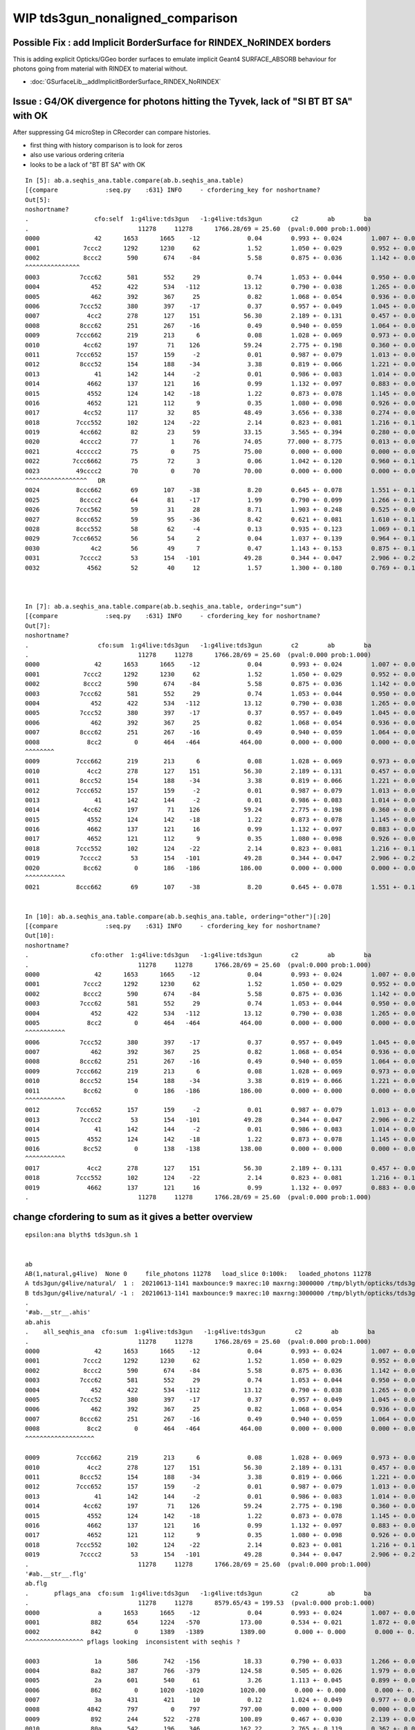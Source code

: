 WIP tds3gun_nonaligned_comparison
================================================


Possible Fix : add Implicit BorderSurface for RINDEX_NoRINDEX borders
--------------------------------------------------------------------------

This is adding explicit Opticks/GGeo border surfaces to emulate implicit 
Geant4 SURFACE_ABSORB behaviour for photons going from material with RINDEX to material without.

* :doc:`GSurfaceLib__addImplicitBorderSurface_RINDEX_NoRINDEX`


Issue : G4/OK divergence for photons hitting the Tyvek, lack of "SI BT BT SA" with OK
----------------------------------------------------------------------------------------

After suppressing G4 microStep in CRecorder can compare histories.

* first thing with history comparison is to look for zeros 
* also use various ordering criteria
* looks to be a lack of "BT BT SA" with OK 

::

    In [5]: ab.a.seqhis_ana.table.compare(ab.b.seqhis_ana.table)                                                                                                                                                                            
    [{compare             :seq.py    :631} INFO     - cfordering_key for noshortname?
    Out[5]: 
    noshortname?
    .                  cfo:self  1:g4live:tds3gun   -1:g4live:tds3gun        c2        ab        ba 
    .                              11278     11278      1766.28/69 = 25.60  (pval:0.000 prob:1.000)  
    0000               42      1653      1665    -12             0.04        0.993 +- 0.024        1.007 +- 0.025  [2 ] SI AB
    0001            7ccc2      1292      1230     62             1.52        1.050 +- 0.029        0.952 +- 0.027  [5 ] SI BT BT BT SD
    0002            8ccc2       590       674    -84             5.58        0.875 +- 0.036        1.142 +- 0.044  [5 ] SI BT BT BT SA
    ^^^^^^^^^^^^^^^
    0003           7ccc62       581       552     29             0.74        1.053 +- 0.044        0.950 +- 0.040  [6 ] SI SC BT BT BT SD
    0004              452       422       534   -112            13.12        0.790 +- 0.038        1.265 +- 0.055  [3 ] SI RE AB
    0005              462       392       367     25             0.82        1.068 +- 0.054        0.936 +- 0.049  [3 ] SI SC AB
    0006           7ccc52       380       397    -17             0.37        0.957 +- 0.049        1.045 +- 0.052  [6 ] SI RE BT BT BT SD
    0007             4cc2       278       127    151            56.30        2.189 +- 0.131        0.457 +- 0.041  [4 ] SI BT BT AB
    0008           8ccc62       251       267    -16             0.49        0.940 +- 0.059        1.064 +- 0.065  [6 ] SI SC BT BT BT SA
    0009          7ccc662       219       213      6             0.08        1.028 +- 0.069        0.973 +- 0.067  [7 ] SI SC SC BT BT BT SD
    0010            4cc62       197        71    126            59.24        2.775 +- 0.198        0.360 +- 0.043  [5 ] SI SC BT BT AB
    0011          7ccc652       157       159     -2             0.01        0.987 +- 0.079        1.013 +- 0.080  [7 ] SI RE SC BT BT BT SD
    0012           8ccc52       154       188    -34             3.38        0.819 +- 0.066        1.221 +- 0.089  [6 ] SI RE BT BT BT SA
    0013               41       142       144     -2             0.01        0.986 +- 0.083        1.014 +- 0.085  [2 ] CK AB
    0014             4662       137       121     16             0.99        1.132 +- 0.097        0.883 +- 0.080  [4 ] SI SC SC AB
    0015             4552       124       142    -18             1.22        0.873 +- 0.078        1.145 +- 0.096  [4 ] SI RE RE AB
    0016             4652       121       112      9             0.35        1.080 +- 0.098        0.926 +- 0.087  [4 ] SI RE SC AB
    0017            4cc52       117        32     85            48.49        3.656 +- 0.338        0.274 +- 0.048  [5 ] SI RE BT BT AB
    0018          7ccc552       102       124    -22             2.14        0.823 +- 0.081        1.216 +- 0.109  [7 ] SI RE RE BT BT BT SD
    0019           4cc662        82        23     59            33.15        3.565 +- 0.394        0.280 +- 0.058  [6 ] SI SC SC BT BT AB
    0020           4cccc2        77         1     76            74.05       77.000 +- 8.775        0.013 +- 0.013  [6 ] SI BT BT BT BT AB
    0021          4ccccc2        75         0     75            75.00        0.000 +- 0.000        0.000 +- 0.000  [7 ] SI BT BT BT BT BT AB
    0022         7ccc6662        75        72      3             0.06        1.042 +- 0.120        0.960 +- 0.113  [8 ] SI SC SC SC BT BT BT SD
    0023          49cccc2        70         0     70            70.00        0.000 +- 0.000        0.000 +- 0.000  [7 ] SI BT BT BT BT DR AB
    ^^^^^^^^^^^^^^^^^   DR      
    0024          8ccc662        69       107    -38             8.20        0.645 +- 0.078        1.551 +- 0.150  [7 ] SI SC SC BT BT BT SA
    0025           8cccc2        64        81    -17             1.99        0.790 +- 0.099        1.266 +- 0.141  [6 ] SI BT BT BT BT SA
    0026          7ccc562        59        31     28             8.71        1.903 +- 0.248        0.525 +- 0.094  [7 ] SI SC RE BT BT BT SD
    0027          8ccc652        59        95    -36             8.42        0.621 +- 0.081        1.610 +- 0.165  [7 ] SI RE SC BT BT BT SA
    0028          8ccc552        58        62     -4             0.13        0.935 +- 0.123        1.069 +- 0.136  [7 ] SI RE RE BT BT BT SA
    0029         7ccc6652        56        54      2             0.04        1.037 +- 0.139        0.964 +- 0.131  [8 ] SI RE SC SC BT BT BT SD
    0030              4c2        56        49      7             0.47        1.143 +- 0.153        0.875 +- 0.125  [3 ] SI BT AB
    0031           7cccc2        53       154   -101            49.28        0.344 +- 0.047        2.906 +- 0.234  [6 ] SI BT BT BT BT SD
    0032             4562        52        40     12             1.57        1.300 +- 0.180        0.769 +- 0.122  [4 ] SI SC RE AB



    In [7]: ab.a.seqhis_ana.table.compare(ab.b.seqhis_ana.table, ordering="sum")                                                                                                                                                            
    [{compare             :seq.py    :631} INFO     - cfordering_key for noshortname?
    Out[7]: 
    noshortname?
    .                   cfo:sum  1:g4live:tds3gun   -1:g4live:tds3gun        c2        ab        ba 
    .                              11278     11278      1766.28/69 = 25.60  (pval:0.000 prob:1.000)  
    0000               42      1653      1665    -12             0.04        0.993 +- 0.024        1.007 +- 0.025  [2 ] SI AB
    0001            7ccc2      1292      1230     62             1.52        1.050 +- 0.029        0.952 +- 0.027  [5 ] SI BT BT BT SD
    0002            8ccc2       590       674    -84             5.58        0.875 +- 0.036        1.142 +- 0.044  [5 ] SI BT BT BT SA
    0003           7ccc62       581       552     29             0.74        1.053 +- 0.044        0.950 +- 0.040  [6 ] SI SC BT BT BT SD
    0004              452       422       534   -112            13.12        0.790 +- 0.038        1.265 +- 0.055  [3 ] SI RE AB
    0005           7ccc52       380       397    -17             0.37        0.957 +- 0.049        1.045 +- 0.052  [6 ] SI RE BT BT BT SD
    0006              462       392       367     25             0.82        1.068 +- 0.054        0.936 +- 0.049  [3 ] SI SC AB
    0007           8ccc62       251       267    -16             0.49        0.940 +- 0.059        1.064 +- 0.065  [6 ] SI SC BT BT BT SA
    0008             8cc2         0       464   -464           464.00        0.000 +- 0.000        0.000 +- 0.000  [4 ] SI BT BT SA
    ^^^^^^^^
    0009          7ccc662       219       213      6             0.08        1.028 +- 0.069        0.973 +- 0.067  [7 ] SI SC SC BT BT BT SD
    0010             4cc2       278       127    151            56.30        2.189 +- 0.131        0.457 +- 0.041  [4 ] SI BT BT AB
    0011           8ccc52       154       188    -34             3.38        0.819 +- 0.066        1.221 +- 0.089  [6 ] SI RE BT BT BT SA
    0012          7ccc652       157       159     -2             0.01        0.987 +- 0.079        1.013 +- 0.080  [7 ] SI RE SC BT BT BT SD
    0013               41       142       144     -2             0.01        0.986 +- 0.083        1.014 +- 0.085  [2 ] CK AB
    0014            4cc62       197        71    126            59.24        2.775 +- 0.198        0.360 +- 0.043  [5 ] SI SC BT BT AB
    0015             4552       124       142    -18             1.22        0.873 +- 0.078        1.145 +- 0.096  [4 ] SI RE RE AB
    0016             4662       137       121     16             0.99        1.132 +- 0.097        0.883 +- 0.080  [4 ] SI SC SC AB
    0017             4652       121       112      9             0.35        1.080 +- 0.098        0.926 +- 0.087  [4 ] SI RE SC AB
    0018          7ccc552       102       124    -22             2.14        0.823 +- 0.081        1.216 +- 0.109  [7 ] SI RE RE BT BT BT SD
    0019           7cccc2        53       154   -101            49.28        0.344 +- 0.047        2.906 +- 0.234  [6 ] SI BT BT BT BT SD
    0020            8cc62         0       186   -186           186.00        0.000 +- 0.000        0.000 +- 0.000  [5 ] SI SC BT BT SA
    ^^^^^^^^^^^  
    0021          8ccc662        69       107    -38             8.20        0.645 +- 0.078        1.551 +- 0.150  [7 ] SI SC SC BT BT BT SA


    In [10]: ab.a.seqhis_ana.table.compare(ab.b.seqhis_ana.table, ordering="other")[:20]                                                                                                                                                    
    [{compare             :seq.py    :631} INFO     - cfordering_key for noshortname?
    Out[10]: 
    noshortname?
    .                 cfo:other  1:g4live:tds3gun   -1:g4live:tds3gun        c2        ab        ba 
    .                              11278     11278      1766.28/69 = 25.60  (pval:0.000 prob:1.000)  
    0000               42      1653      1665    -12             0.04        0.993 +- 0.024        1.007 +- 0.025  [2 ] SI AB
    0001            7ccc2      1292      1230     62             1.52        1.050 +- 0.029        0.952 +- 0.027  [5 ] SI BT BT BT SD
    0002            8ccc2       590       674    -84             5.58        0.875 +- 0.036        1.142 +- 0.044  [5 ] SI BT BT BT SA
    0003           7ccc62       581       552     29             0.74        1.053 +- 0.044        0.950 +- 0.040  [6 ] SI SC BT BT BT SD
    0004              452       422       534   -112            13.12        0.790 +- 0.038        1.265 +- 0.055  [3 ] SI RE AB
    0005             8cc2         0       464   -464           464.00        0.000 +- 0.000        0.000 +- 0.000  [4 ] SI BT BT SA
    ^^^^^^^^^^^
    0006           7ccc52       380       397    -17             0.37        0.957 +- 0.049        1.045 +- 0.052  [6 ] SI RE BT BT BT SD
    0007              462       392       367     25             0.82        1.068 +- 0.054        0.936 +- 0.049  [3 ] SI SC AB
    0008           8ccc62       251       267    -16             0.49        0.940 +- 0.059        1.064 +- 0.065  [6 ] SI SC BT BT BT SA
    0009          7ccc662       219       213      6             0.08        1.028 +- 0.069        0.973 +- 0.067  [7 ] SI SC SC BT BT BT SD
    0010           8ccc52       154       188    -34             3.38        0.819 +- 0.066        1.221 +- 0.089  [6 ] SI RE BT BT BT SA
    0011            8cc62         0       186   -186           186.00        0.000 +- 0.000        0.000 +- 0.000  [5 ] SI SC BT BT SA
    ^^^^^^^^^^^
    0012          7ccc652       157       159     -2             0.01        0.987 +- 0.079        1.013 +- 0.080  [7 ] SI RE SC BT BT BT SD
    0013           7cccc2        53       154   -101            49.28        0.344 +- 0.047        2.906 +- 0.234  [6 ] SI BT BT BT BT SD
    0014               41       142       144     -2             0.01        0.986 +- 0.083        1.014 +- 0.085  [2 ] CK AB
    0015             4552       124       142    -18             1.22        0.873 +- 0.078        1.145 +- 0.096  [4 ] SI RE RE AB
    0016            8cc52         0       138   -138           138.00        0.000 +- 0.000        0.000 +- 0.000  [5 ] SI RE BT BT SA
    ^^^^^^^^^^^
    0017             4cc2       278       127    151            56.30        2.189 +- 0.131        0.457 +- 0.041  [4 ] SI BT BT AB
    0018          7ccc552       102       124    -22             2.14        0.823 +- 0.081        1.216 +- 0.109  [7 ] SI RE RE BT BT BT SD
    0019             4662       137       121     16             0.99        1.132 +- 0.097        0.883 +- 0.080  [4 ] SI SC SC AB
    .                              11278     11278      1766.28/69 = 25.60  (pval:0.000 prob:1.000)  







change cfordering to sum as it gives a better overview
---------------------------------------------------------

::

    epsilon:ana blyth$ tds3gun.sh 1


    ab
    AB(1,natural,g4live)  None 0     file_photons 11278   load_slice 0:100k:   loaded_photons 11278  
    A tds3gun/g4live/natural/  1 :  20210613-1141 maxbounce:9 maxrec:10 maxrng:3000000 /tmp/blyth/opticks/tds3gun/evt/g4live/natural/1/fdom.npy () 
    B tds3gun/g4live/natural/ -1 :  20210613-1141 maxbounce:9 maxrec:10 maxrng:3000000 /tmp/blyth/opticks/tds3gun/evt/g4live/natural/-1/fdom.npy (recstp) 
    .
    '#ab.__str__.ahis'
    ab.ahis
    .    all_seqhis_ana  cfo:sum  1:g4live:tds3gun   -1:g4live:tds3gun        c2        ab        ba 
    .                              11278     11278      1766.28/69 = 25.60  (pval:0.000 prob:1.000)  
    0000               42      1653      1665    -12             0.04        0.993 +- 0.024        1.007 +- 0.025  [2 ] SI AB
    0001            7ccc2      1292      1230     62             1.52        1.050 +- 0.029        0.952 +- 0.027  [5 ] SI BT BT BT SD
    0002            8ccc2       590       674    -84             5.58        0.875 +- 0.036        1.142 +- 0.044  [5 ] SI BT BT BT SA
    0003           7ccc62       581       552     29             0.74        1.053 +- 0.044        0.950 +- 0.040  [6 ] SI SC BT BT BT SD
    0004              452       422       534   -112            13.12        0.790 +- 0.038        1.265 +- 0.055  [3 ] SI RE AB
    0005           7ccc52       380       397    -17             0.37        0.957 +- 0.049        1.045 +- 0.052  [6 ] SI RE BT BT BT SD
    0006              462       392       367     25             0.82        1.068 +- 0.054        0.936 +- 0.049  [3 ] SI SC AB
    0007           8ccc62       251       267    -16             0.49        0.940 +- 0.059        1.064 +- 0.065  [6 ] SI SC BT BT BT SA
    0008             8cc2         0       464   -464           464.00        0.000 +- 0.000        0.000 +- 0.000  [4 ] SI BT BT SA
    ^^^^^^^^^^^^^^^^^^^

    0009          7ccc662       219       213      6             0.08        1.028 +- 0.069        0.973 +- 0.067  [7 ] SI SC SC BT BT BT SD
    0010             4cc2       278       127    151            56.30        2.189 +- 0.131        0.457 +- 0.041  [4 ] SI BT BT AB
    0011           8ccc52       154       188    -34             3.38        0.819 +- 0.066        1.221 +- 0.089  [6 ] SI RE BT BT BT SA
    0012          7ccc652       157       159     -2             0.01        0.987 +- 0.079        1.013 +- 0.080  [7 ] SI RE SC BT BT BT SD
    0013               41       142       144     -2             0.01        0.986 +- 0.083        1.014 +- 0.085  [2 ] CK AB
    0014            4cc62       197        71    126            59.24        2.775 +- 0.198        0.360 +- 0.043  [5 ] SI SC BT BT AB
    0015             4552       124       142    -18             1.22        0.873 +- 0.078        1.145 +- 0.096  [4 ] SI RE RE AB
    0016             4662       137       121     16             0.99        1.132 +- 0.097        0.883 +- 0.080  [4 ] SI SC SC AB
    0017             4652       121       112      9             0.35        1.080 +- 0.098        0.926 +- 0.087  [4 ] SI RE SC AB
    0018          7ccc552       102       124    -22             2.14        0.823 +- 0.081        1.216 +- 0.109  [7 ] SI RE RE BT BT BT SD
    0019           7cccc2        53       154   -101            49.28        0.344 +- 0.047        2.906 +- 0.234  [6 ] SI BT BT BT BT SD
    .                              11278     11278      1766.28/69 = 25.60  (pval:0.000 prob:1.000)  
    '#ab.__str__.flg'
    ab.flg
    .       pflags_ana  cfo:sum  1:g4live:tds3gun   -1:g4live:tds3gun        c2        ab        ba 
    .                              11278     11278      8579.65/43 = 199.53  (pval:0.000 prob:1.000)  
    0000                a      1653      1665    -12             0.04        0.993 +- 0.024        1.007 +- 0.025  [2 ] AB|SI
    0001              882       654      1224   -570           173.00        0.534 +- 0.021        1.872 +- 0.053  [3 ] BT|SA|SI
    0002              842         0      1389   -1389          1389.00        0.000 +- 0.000        0.000 +- 0.000  [3 ] BT|SD|SI
    ^^^^^^^^^^^^^^^^ pflags looking  inconsistent with seqhis ?

    0003               1a       586       742   -156            18.33        0.790 +- 0.033        1.266 +- 0.046  [3 ] RE|AB|SI
    0004              8a2       387       766   -379           124.58        0.505 +- 0.026        1.979 +- 0.072  [4 ] BT|SA|SC|SI
    0005               2a       601       540     61             3.26        1.113 +- 0.045        0.899 +- 0.039  [3 ] SC|AB|SI
    0006              862         0      1020   -1020          1020.00        0.000 +- 0.000        0.000 +- 0.000  [4 ] BT|SD|SC|SI
    0007               3a       431       421     10             0.12        1.024 +- 0.049        0.977 +- 0.048  [4 ] SC|RE|AB|SI
    0008             4842       797         0    797           797.00        0.000 +- 0.000        0.000 +- 0.000  [4 ] EX|BT|SD|SI
    0009              892       244       522   -278           100.89        0.467 +- 0.030        2.139 +- 0.094  [4 ] BT|SA|RE|SI
    0010              80a       542       196    346           162.22        2.765 +- 0.119        0.362 +- 0.026  [3 ] BT|AB|SI
    0011              82a       516       170    346           174.51        3.035 +- 0.134        0.329 +- 0.025  [4 ] BT|SC|AB|SI
    0012              8b2       198       478   -280           115.98        0.414 +- 0.029        2.414 +- 0.110  [5 ] BT|SA|SC|RE|SI
    0013              852         0       662   -662           662.00        0.000 +- 0.000        0.000 +- 0.000  [4 ] BT|SD|RE|SI
    0014             4862       591         0    591           591.00        0.000 +- 0.000        0.000 +- 0.000  [5 ] EX|BT|SD|SC|SI
    0015              872         0       569   -569           569.00        0.000 +- 0.000        0.000 +- 0.000  [5 ] BT|SD|SC|RE|SI
    0016             8842       548         0    548           548.00        0.000 +- 0.000        0.000 +- 0.000  [4 ] EC|BT|SD|SI
    0017              83a       325       102    223           116.46        3.186 +- 0.177        0.314 +- 0.031  [5 ] BT|SC|RE|AB|SI
    0018             8862       352         0    352           352.00        0.000 +- 0.000        0.000 +- 0.000  [5 ] EC|BT|SD|SC|SI
    0019              81a       258        93    165            77.56        2.774 +- 0.173        0.360 +- 0.037  [4 ] BT|RE|AB|SI
    .                              11278     11278      8579.65/43 = 199.53  (pval:0.000 prob:1.000)  
    ab.mat
    .       seqmat_ana  cfo:sum  1:g4live:tds3gun   -1:g4live:tds3gun        c2        ab        ba 
    .                              11278     11278      3177.83/62 = 51.26  (pval:0.000 prob:1.000)  
    0000               11      1795      1809    -14             0.05        0.992 +- 0.023        1.008 +- 0.024  [2 ] LS LS
    0001            defb1      1770      1765      5             0.01        1.003 +- 0.024        0.997 +- 0.024  [5 ] LS Ac Wa Py Va
    0002           defb11      1266      1340    -74             2.10        0.945 +- 0.027        1.058 +- 0.029  [6 ] LS LS Ac Wa Py Va
    0003              111       831       914    -83             3.95        0.909 +- 0.032        1.100 +- 0.036  [3 ] LS LS LS
    0004          defb111       682       762    -80             4.43        0.895 +- 0.034        1.117 +- 0.040  [7 ] LS LS LS Ac Wa Py Va
    0005             1111       442       422     20             0.46        1.047 +- 0.050        0.955 +- 0.046  [4 ] LS LS LS LS
    0006         defb1111       327       374    -47             3.15        0.874 +- 0.048        1.144 +- 0.059  [8 ] LS LS LS LS Ac Wa Py Va
    0007             3fb1         0       451   -451           451.00        0.000 +- 0.000        0.000 +- 0.000  [4 ] LS Ac Wa Ty

    0008            11111       206       214     -8             0.15        0.963 +- 0.067        1.039 +- 0.071  [5 ] LS LS LS LS LS
    0009        defb11111       158       189    -31             2.77        0.836 +- 0.067        1.196 +- 0.087  [9 ] LS LS LS LS LS Ac Wa Py Va
    0010            3fb11         0       313   -313           313.00        0.000 +- 0.000        0.000 +- 0.000  [5 ] LS LS Ac Wa Ty

    0011             ffb1       118       128    -10             0.41        0.922 +- 0.085        1.085 +- 0.096  [4 ] LS Ac Wa Wa
    0012            eeb11       238         0    238           238.00        0.000 +- 0.000        0.000 +- 0.000  [5 ] LS LS Ac Py Py
    0013           111111       106        92     14             0.99        1.152 +- 0.112        0.868 +- 0.090  [6 ] LS LS LS LS LS LS
    0014            ffb11        79       102    -23             2.92        0.775 +- 0.087        1.291 +- 0.128  [5 ] LS LS Ac Wa Wa
    0015           3fb111         0       179   -179           179.00        0.000 +- 0.000        0.000 +- 0.000  [6 ] LS LS LS Ac Wa Ty

    0016           deffb1        91        87      4             0.09        1.046 +- 0.110        0.956 +- 0.102  [6 ] LS Ac Wa Wa Py Va
    0017       defb111111        75        89    -14             1.20        0.843 +- 0.097        1.187 +- 0.126  [10] LS LS LS LS LS LS Ac Wa Py Va
    0018             eeb1       162         0    162           162.00        0.000 +- 0.000        0.000 +- 0.000  [4 ] LS Ac Py Py
    0019           eeb111       137         0    137           137.00        0.000 +- 0.000        0.000 +- 0.000  [6 ] LS LS LS Ac Py Py
    .                              11278     11278      3177.83/62 = 51.26  (pval:0.000 prob:1.000)  
    #ab.cfm



Lack of OK "BT BT SA" issue looks to be of the same size as photons reaching the Tyvek.

::

    In [5]: b.selmat = "*Ty*"                                                                                                                                                                                                               
    In [6]: b.mat[:30]                                                                                                                                                                                                                      
    Out[6]: 
    seqmat_ana
    .                     cfo:-  -1:g4live:tds3gun 
    .                               1363         1.00 
    0000             3fb1        0.331         451        [4 ] LS Ac Wa Ty
    0001            3fb11        0.230         313        [5 ] LS LS Ac Wa Ty
    0002           3fb111        0.131         179        [6 ] LS LS LS Ac Wa Ty
    0003            3fbb1        0.081         110        [5 ] LS Ac Ac Wa Ty
    0004          3fb1111        0.062          85        [7 ] LS LS LS LS Ac Wa Ty
    0005           3fbb11        0.033          45        [6 ] LS LS Ac Ac Wa Ty
    0006         3fb11111        0.033          45        [8 ] LS LS LS LS LS Ac Wa Ty
    0007          3fbb111        0.015          20        [7 ] LS LS LS Ac Ac Wa Ty
    0008           3ffb11        0.011          15        [6 ] LS LS Ac Wa Wa Ty
    0009            3ffb1        0.008          11        [5 ] LS Ac Wa Wa Ty
    0010        3fb111111        0.007          10        [9 ] LS LS LS LS LS LS Ac Wa Ty
    0011         3fbb1111        0.007          10        [8 ] LS LS LS LS Ac Ac Wa Ty
    0012       3feeeefb11        0.007           9        [10] LS LS Ac Wa Py Py Py Py Wa Ty
    0013        3fbb11111        0.006           8        [9 ] LS LS LS LS LS Ac Ac Wa Ty
    0014       3feeefb111        0.006           8        [10] LS LS LS Ac Wa Py Py Py Wa Ty
    0015          3ffb111        0.006           8        [7 ] LS LS LS Ac Wa Wa Ty
    0016        3feeefb11        0.006           8        [9 ] LS LS Ac Wa Py Py Py Wa Ty
    0017       3fb1111111        0.004           5        [10] LS LS LS LS LS LS LS Ac Wa Ty
    0018       3feeeffb11        0.003           4        [10] LS LS Ac Wa Wa Py Py Py Wa Ty
    0019        3feeeefb1        0.003           4        [9 ] LS Ac Wa Py Py Py Py Wa Ty
    0020         3ffb1111        0.002           3        [8 ] LS LS LS LS Ac Wa Wa Ty
    0021          3ffbb11        0.001           2        [7 ] LS LS Ac Ac Wa Wa Ty
    0022         3ffbb111        0.001           2        [8 ] LS LS LS Ac Ac Wa Wa Ty
    0023       3fbb11bb11        0.001           1        [10] LS LS Ac Ac LS LS Ac Ac Wa Ty
    0024       3fbb111111        0.001           1        [10] LS LS LS LS LS LS Ac Ac Wa Ty
    0025        3ffb11111        0.001           1        [9 ] LS LS LS LS LS Ac Wa Wa Ty
    0026        3ffffb111        0.001           1        [9 ] LS LS LS Ac Wa Wa Wa Wa Ty
    0027           3ffbb1        0.001           1        [6 ] LS Ac Ac Wa Wa Ty
    0028           3fffb1        0.001           1        [6 ] LS Ac Wa Wa Wa Ty
    0029          3fffb11        0.001           1        [7 ] LS LS Ac Wa Wa Wa Ty
    .                               1363         1.00 



With G4 all the Tyvek reachers get SA, that was an artifical kludge from NoRINDEX yielding NAN_ABORT::
       
    In [6]: b.mat[:30]                                                                                                                                                                                                                      
    Out[6]: 
    seqmat_ana
    .                     cfo:-  -1:g4live:tds3gun 
    .                               1363         1.00 
    0000             3fb1        0.331         451        [4 ] LS Ac Wa Ty
    0001            3fb11        0.230         313        [5 ] LS LS Ac Wa Ty
    0002           3fb111        0.131         179        [6 ] LS LS LS Ac Wa Ty
    0003            3fbb1        0.081         110        [5 ] LS Ac Ac Wa Ty
    0004          3fb1111        0.062          85        [7 ] LS LS LS LS Ac Wa Ty
    0005           3fbb11        0.033          45        [6 ] LS LS Ac Ac Wa Ty
    0006         3fb11111        0.033          45        [8 ] LS LS LS LS LS Ac Wa Ty
    0007          3fbb111        0.015          20        [7 ] LS LS LS Ac Ac Wa Ty
    0008           3ffb11        0.011          15        [6 ] LS LS Ac Wa Wa Ty
    0009            3ffb1        0.008          11        [5 ] LS Ac Wa Wa Ty
    0010        3fb111111        0.007          10        [9 ] LS LS LS LS LS LS Ac Wa Ty
    0011         3fbb1111        0.007          10        [8 ] LS LS LS LS Ac Ac Wa Ty
    0012       3feeeefb11        0.007           9        [10] LS LS Ac Wa Py Py Py Py Wa Ty
    0013        3fbb11111        0.006           8        [9 ] LS LS LS LS LS Ac Ac Wa Ty
    0014       3feeefb111        0.006           8        [10] LS LS LS Ac Wa Py Py Py Wa Ty
    0015          3ffb111        0.006           8        [7 ] LS LS LS Ac Wa Wa Ty
    0016        3feeefb11        0.006           8        [9 ] LS LS Ac Wa Py Py Py Wa Ty
    0017       3fb1111111        0.004           5        [10] LS LS LS LS LS LS LS Ac Wa Ty
    0018       3feeeffb11        0.003           4        [10] LS LS Ac Wa Wa Py Py Py Wa Ty
    0019        3feeeefb1        0.003           4        [9 ] LS Ac Wa Py Py Py Py Wa Ty
    0020         3ffb1111        0.002           3        [8 ] LS LS LS LS Ac Wa Wa Ty
    0021          3ffbb11        0.001           2        [7 ] LS LS Ac Ac Wa Wa Ty
    0022         3ffbb111        0.001           2        [8 ] LS LS LS Ac Ac Wa Wa Ty
    0023       3fbb11bb11        0.001           1        [10] LS LS Ac Ac LS LS Ac Ac Wa Ty
    0024       3fbb111111        0.001           1        [10] LS LS LS LS LS LS Ac Ac Wa Ty
    0025        3ffb11111        0.001           1        [9 ] LS LS LS LS LS Ac Wa Wa Ty
    0026        3ffffb111        0.001           1        [9 ] LS LS LS Ac Wa Wa Wa Wa Ty
    0027           3ffbb1        0.001           1        [6 ] LS Ac Ac Wa Wa Ty
    0028           3fffb1        0.001           1        [6 ] LS Ac Wa Wa Wa Ty
    0029          3fffb11        0.001           1        [7 ] LS LS Ac Wa Wa Wa Ty
    .                               1363         1.00 



    In [9]: b.his                                                                                                                                                                                                                           
    Out[9]: 
    seqhis_ana
    .                     cfo:-  -1:g4live:tds3gun 
    .                               1363         1.00 
    0000             8cc2        0.329         448        [4 ] SI BT BT SA
    0001            8cc62        0.129         176        [5 ] SI SC BT BT SA
    0002            8cc52        0.098         133        [5 ] SI RE BT BT SA
    0003            8ccc2        0.081         110        [5 ] SI BT BT BT SA
    0004           8cc662        0.045          61        [6 ] SI SC SC BT BT SA
    0005           8cc652        0.038          52        [6 ] SI RE SC BT BT SA
    0006           8cc552        0.031          42        [6 ] SI RE RE BT BT SA
    0007           8ccc52        0.020          27        [6 ] SI RE BT BT BT SA
    0008          8cc6552        0.019          26        [7 ] SI RE RE SC BT BT SA
    0009           8ccc62        0.013          18        [6 ] SI SC BT BT BT SA
    0010          8cc6652        0.012          16        [7 ] SI RE SC SC BT BT SA
    0011           8cc562        0.011          15        [6 ] SI SC RE BT BT SA
    0012          8cc6662        0.011          15        [7 ] SI SC SC SC BT BT SA
    0013          8cc5552        0.010          14        [7 ] SI RE RE RE BT BT SA
    0014            8bcc2        0.007          10        [5 ] SI BT BT BR SA
    0015           8bcc62        0.007           9        [6 ] SI SC BT BT BR SA
    0016         8cc66652        0.007           9        [8 ] SI RE SC SC SC BT BT SA
    0017          8ccc552        0.006           8        [7 ] SI RE RE BT BT BT SA
    0018       8ccacccc62        0.005           7        [10] SI SC BT BT BT BT SR BT BT SA
    0019        8ccaccc62        0.005           7        [9 ] SI SC BT BT BT SR BT BT SA
    0020         8cc55552        0.004           6        [8 ] SI RE RE RE RE BT BT SA
    0021           8bcc52        0.004           6        [6 ] SI RE BT BT BR SA
    0022          8ccc652        0.004           6        [7 ] SI RE SC BT BT BT SA




    In [7]: a.selmat = "*Ty*"                                                                                                                                                                                                               

    In [8]: a.mat[:30]                                                                                                                                                                                                                      
    Out[8]: 
    seqmat_ana
    .                     cfo:-  1:g4live:tds3gun 
    .                               1320         1.00 
    0000          aaf3fb1        0.048          64        [7 ] LS Ac Wa Ty Wa Ll Ll
    0001         aaf3fb11        0.042          55        [8 ] LS LS Ac Wa Ty Wa Ll Ll
    0002         aaff3fb1        0.040          53        [8 ] LS Ac Wa Ty Wa Wa Ll Ll
    0003          fff3fb1        0.039          51        [7 ] LS Ac Wa Ty Wa Wa Wa
    0004       ffffff3fb1        0.037          49        [10] LS Ac Wa Ty Wa Wa Wa Wa Wa Wa
    0005           ff3fb1        0.027          36        [6 ] LS Ac Wa Ty Wa Wa
    0006       eeefbf3fb1        0.024          32        [10] LS Ac Wa Ty Wa Ac Wa Py Py Py
    0007       ffff3fb111        0.024          32        [10] LS LS LS Ac Wa Ty Wa Wa Wa Wa
    0008       fffff3fb11        0.023          31        [10] LS LS Ac Wa Ty Wa Wa Wa Wa Wa
    0009        aaf3fb111        0.023          30        [9 ] LS LS LS Ac Wa Ty Wa Ll Ll
    0010           993fb1        0.022          29        [6 ] LS Ac Wa Ty Ro Ro
    0011       fff3fb1111        0.020          27        [10] LS LS LS LS Ac Wa Ty Wa Wa Wa
    0012           3f3fb1        0.020          27        [6 ] LS Ac Wa Ty Wa Ty
    0013       eefbf3fb11        0.019          25        [10] LS LS Ac Wa Ty Wa Ac Wa Py Py
    0014       ff3fb11111        0.017          22        [10] LS LS LS LS LS Ac Wa Ty Wa Wa
    0015        aaff3fb11        0.017          22        [9 ] LS LS Ac Wa Ty Wa Wa Ll Ll
    0016        aafff3fb1        0.017          22        [9 ] LS Ac Wa Ty Wa Wa Wa Ll Ll
    0017       f3fb111111        0.015          20        [10] LS LS LS LS LS LS Ac Wa Ty Wa
    0018          ff3fb11        0.014          19        [7 ] LS LS Ac Wa Ty Wa Wa
    0019       aaf3fb1111        0.014          19        [10] LS LS LS LS Ac Wa Ty Wa Ll Ll
    0020       aafff3fb11        0.014          19        [10] LS LS Ac Wa Ty Wa Wa Wa Ll Ll
    0021          993fb11        0.012          16        [7 ] LS LS Ac Wa Ty Ro Ro
    0022         fff3fb11        0.012          16        [8 ] LS LS Ac Wa Ty Wa Wa Wa
    0023         ffff3fb1        0.011          14        [8 ] LS Ac Wa Ty Wa Wa Wa Wa
    0024        fff3fb111        0.010          13        [9 ] LS LS LS Ac Wa Ty Wa Wa Wa
    0025          99f3fb1        0.010          13        [7 ] LS Ac Wa Ty Wa Ro Ro
    0026       affff3fb11        0.010          13        [10] LS LS Ac Wa Ty Wa Wa Wa Wa Ll
    0027       defbff3fb1        0.010          13        [10] LS Ac Wa Ty Wa Wa Ac Wa Py Va
    0028       aaff3fb111        0.010          13        [10] LS LS LS Ac Wa Ty Wa Wa Ll Ll
    0029       aaffff3fb1        0.009          12        [10] LS Ac Wa Ty Wa Wa Wa Wa Ll Ll
    .                               1320         1.00 

    In [9]:                                                         
  



Hmm, I recall handling NoRINDEX but slapping down a SURFACE_ABSORB::


    272 unsigned int OpStatus::OpBoundaryFlag(const G4OpBoundaryProcessStatus status)
    273 {
    274     unsigned flag = 0 ;
    275     switch(status)
    276     {
    277         case FresnelRefraction:
    278         case SameMaterial:
    279                                flag=BOUNDARY_TRANSMIT;
    280                                break;
    281         case TotalInternalReflection:
    282         case       FresnelReflection:
    283                                flag=BOUNDARY_REFLECT;
    284                                break;
    285         case StepTooSmall:
    286                                flag=NAN_ABORT;
    287                                break;
    288         case Absorption:
    289                                flag=SURFACE_ABSORB ;
    290                                break;
    291         case Detection:
    292                                flag=SURFACE_DETECT ;
    293                                break;
    294         case SpikeReflection:
    295                                flag=SURFACE_SREFLECT ;
    296                                break;
    297         case LobeReflection:
    298         case LambertianReflection:
    299                                flag=SURFACE_DREFLECT ;
    300                                break;
    301         case NoRINDEX:
    302                                //flag=NAN_ABORT;
    303                                flag=SURFACE_ABSORB ;  // expt 
    304                                break;
    305         case Undefined:




TODO:

* study unmodified Geant4 handling of photons reaching the Tyvek 



g4-cls G4OpBoundaryProcess : does fStopAndKill at NoRINDEX : so its a terminal problem 
-----------------------------------------------------------------------------------------

::

     276         }
     277 
     278     G4MaterialPropertiesTable* aMaterialPropertiesTable;
     279         G4MaterialPropertyVector* Rindex;
     280 
     281     aMaterialPropertiesTable = Material1->GetMaterialPropertiesTable();
     282         if (aMaterialPropertiesTable) {
     283         Rindex = aMaterialPropertiesTable->GetProperty(kRINDEX);
     284     }
     285     else {
     286                 theStatus = NoRINDEX;
     287                 if ( verboseLevel > 0) BoundaryProcessVerbose();
     288                 aParticleChange.ProposeLocalEnergyDeposit(thePhotonMomentum);
     289                 aParticleChange.ProposeTrackStatus(fStopAndKill);
     290                 return G4VDiscreteProcess::PostStepDoIt(aTrack, aStep);
     291     }
     292 
     293         if (Rindex) {
     294            Rindex1 = Rindex->Value(thePhotonMomentum);
     295         }
     296         else {
     297             theStatus = NoRINDEX;
     298                 if ( verboseLevel > 0) BoundaryProcessVerbose();
     299                 aParticleChange.ProposeLocalEnergyDeposit(thePhotonMomentum);
     300                 aParticleChange.ProposeTrackStatus(fStopAndKill);
     301                 return G4VDiscreteProcess::PostStepDoIt(aTrack, aStep);
     302     }



Want to get the params of photon hitting the Tyvek so can rerun under debugger
and to try and see exactly which NoRINDEX is being tickled.
Select on material sequence and look at history of those::

    In [10]: b.selmat = "LS Ac Wa Ty"                                                                                                                                                                                                       

    In [11]: b.his                                                                                                                                                                                                                          
    Out[11]: 
    seqhis_ana
    .                     cfo:-  -1:g4live:tds3gun 
    .                                451         1.00 
    0000             8cc2        0.993         448        [4 ] SI BT BT SA
    0001             8cc1        0.007           3        [4 ] CK BT BT SA
    .                                451         1.00 

    In [12]: b.ox.shape
    Out[12]: (451, 4, 4)


    In [15]: pos = b.ox[:,0,:3]

    In [16]: np.sqrt(np.sum(pos*pos, axis=1))   ## all at the Tyvek radius
    Out[16]:
    A([20050.   , 20050.   , 20050.   , 20050.   , 20050.   , 20050.   , 20050.   , 20050.   , 20050.   , 20050.   , 20050.   , 20050.   , 20050.   , 20050.002, 20050.   , 20050.   , 20050.   ,
       20050.002, 20050.   , 20050.   , 20050.   , 20050.   , 20050.   , 20050.   , 20050.   , 20050.   , 20050.   , 20050.   , 20050.   , 20050.   , 20050.   , 20050.   , 20050.   , 20050.   ,
       20050.   , 20050.   , 20050.   , 20050.   , 20050.   , 20050.   , 20050.   , 20050.   , 20050.   , 20050.   , 20050.   , 20050.   , 20050.   , 20050.   , 20050.   , 20050.   , 20050.   ,
       20050.   , 20050.002, 20050.   , 20050.   , 20050.   , 20050.   , 20050.   , 20050.   , 20050.   , 20050.   , 20050.   , 20050.   , 20050.   , 20050.   , 20050.   , 20050.   , 20050.   ,
       20050.   , 20050.   , 20050.   , 20050.   , 20050.   , 20050.   , 20050.   , 20050.   , 20050.   , 20050.   , 20050.   , 20050.   , 20050.   , 20050.   , 20050.   , 20050.   , 20050.   ,
       20050.   , 20050.   , 20050.   , 20050.   , 20050.   , 20050.   , 20050.   , 20050.   , 20050.   , 20050.   , 20050.   , 20050.   , 20050.   , 20050.   , 20050.   , 20050.   , 20050.   ,
       20050.   , 20050.   , 20050.   , 20050.   , 20050.   , 20050.   , 20050.   , 20050.002, 20050.   , 20050.   , 20050.   , 20050.   , 20050.   , 20050.   , 20050.   , 20050.   , 20050.   ,
       20050.   , 20050.   , 20050.   , 20050.   , 20050.   , 20050.   , 20050.   , 20050.   , 20050.   , 20050.   , 20050.   , 20050.   , 20050.   , 20050.   , 20050.   , 20050.   , 20050.   ,
       20050.   , 20050.   , 20050.   , 20050.   , 20050.   , 20050.   , 20050.   , 20050.   , 20050.   , 20050.   , 20050.   , 20050.   , 20050.   , 20050.   , 20050.   , 20050.   , 20050.   ,
       20050.   , 20050.   , 20050.   , 20050.   , 20050.   , 20050.   , 20050.   , 20050.   , 20050.   , 20050.   , 20050.002, 20050.   , 20050.   , 20050.   , 20050.   , 20050.   , 20050.   ,
       20050.   , 20050.   , 20050.   , 20050.   , 20050.   , 20050.   , 20050.   , 20050.   , 20050.   , 20050.   , 20050.   , 20050.   , 20050.   , 20050.   , 20050.   , 20050.   , 20050.   ,
       20050.   , 20050.   , 20050.   , 20050.   , 20050.   , 20050.   , 20050.   , 20050.   , 20050.   , 20050.002, 20050.   , 20050.   , 20050.   , 20050.   , 20050.   , 20050.   , 20050.   ,
       20050.   , 20050.   , 20050.   , 20050.   , 20050.   , 20050.   , 20050.   , 20050.   , 20050.   , 20050.   , 20050.   , 20050.   , 20050.002, 20050.   , 20050.   , 20050.   , 20050.   ,
       20050.   , 20050.   , 20050.   , 20050.   , 20050.   , 20050.   , 20050.   , 20050.   , 20050.002, 20050.   , 20050.   , 20050.   , 20050.   , 20050.   , 20050.   , 20050.   , 20050.   ,
       20050.   , 20050.   , 20050.   , 20050.   , 20050.   , 20050.   , 20050.   , 20050.   , 20050.   , 20050.   , 20050.   , 20050.   , 20050.   , 20050.   , 20050.   , 20050.   , 20050.   ,
       20050.   , 20050.   , 20050.   , 20050.   , 20050.   , 20050.   , 20050.   , 20050.   , 20050.   , 20050.   , 20050.   , 20050.   , 20050.   , 20050.   , 20050.002, 20050.   , 20050.   ,
       20050.   , 20050.   , 20050.   , 20050.   , 20050.   , 20050.   , 20050.   , 20050.   , 20050.   , 20050.   , 20050.   , 20050.   , 20050.   , 20050.   , 20050.   , 20050.   , 20050.   ,
       20050.   , 20050.   , 20050.   , 20050.   , 20050.   , 20050.   , 20050.   , 20050.   , 20050.   , 20050.   , 20050.   , 20050.   , 20050.   , 20050.   , 20050.   , 20050.   , 20050.   ,
       20050.   , 20050.   , 20050.   , 20050.   , 20050.   , 20050.   , 20050.   , 20050.   , 20050.   , 20050.   , 20050.   , 20050.   , 20050.   , 20050.   , 20050.   , 20050.   , 20050.   ,
       20050.   , 20050.   , 20050.   , 20050.   , 20050.   , 20050.   , 20050.   , 20050.   , 20050.   , 20050.   , 20050.   , 20050.   , 20050.   , 20050.   , 20050.   , 20050.   , 20050.   ,
       20050.   , 20050.   , 20050.   , 20050.   , 20050.   , 20050.   , 20050.   , 20050.   , 20050.   , 20050.   , 20050.   , 20050.   , 20050.   , 20050.   , 20050.   , 20050.   , 20050.   ,
       20050.   , 20050.   , 20050.   , 20050.   , 20050.   , 20050.   , 20050.   , 20050.   , 20050.   , 20050.   , 20050.   , 20050.   , 20050.   , 20050.   , 20050.   , 20050.   , 20050.   ,
       20050.   , 20050.   , 20050.   , 20050.   , 20050.   , 20050.   , 20050.   , 20050.   , 20050.   , 20050.   , 20050.   , 20050.   , 20050.   , 20050.   , 20050.   , 20050.   , 20050.   ,
       20050.   , 20050.002, 20050.   , 20050.   , 20050.   , 20050.   , 20050.   , 20050.   , 20050.   , 20050.   , 20050.   , 20050.   , 20050.   , 20050.   , 20050.   , 20050.   , 20050.   ,
       20050.   , 20050.   , 20050.   , 20050.   , 20050.   , 20050.   , 20050.   , 20050.   , 20050.   , 20050.   , 20050.   , 20050.   , 20050.   , 20050.   , 20050.   , 20050.   , 20050.   ,
       20050.   , 20050.   , 20050.   , 20050.002, 20050.   , 20050.   , 20050.   , 20050.   , 20050.   , 20050.   , 20050.   , 20050.   , 20050.002, 20050.   , 20050.   , 20050.   , 20050.   ,
       20050.   , 20050.   , 20050.   , 20050.   , 20050.   , 20050.002, 20050.   , 20050.   , 20050.   ], dtype=float32)


    In [20]: np.save("/tmp/b_ox_Tyvek.npy", b.ox)  


    In [5]: dir = a[:,1,:3]

    In [6]: np.sqrt(np.sum(dir*dir,axis=1))
    Out[6]:
    array([1., 1., 1., 1., 1., 1., 1., 1., 1., 1., 1., 1., 1., 1., 1., 1., 1., 1., 1., 1., 1., 1., 1., 1., 1., 1., 1., 1., 1., 1., 1., 1., 1., 1., 1., 1., 1., 1., 1., 1., 1., 1., 1., 1., 1., 1., 1., 1.,


Direction is normalized, so back up the final photons offseting the position by a negative multiple of the direction vector.::

    In [7]: a[:,0,:3] +=  -10.*a[:,1,:3]  


    In [8]: pos = a[:,0,:3]

    In [9]: np.sqrt(np.sum(pos*pos,axis=1))
    Out[9]:
    array([20040.002, 20040.004, 20040.   , 20040.   , 20040.002, 20040.   , 20040.002, 20040.002, 20040.   , 20040.   , 20040.   , 20040.   , 20040.   , 20040.   , 20040.   , 20040.   , 20040.   ,
           20040.002, 20040.   , 20040.   , 20040.   , 20039.998, 20040.   , 20040.002, 20040.   , 20040.   , 20040.   , 20040.002, 20040.002, 20040.   , 20040.   , 20040.002, 20040.   , 20040.002,
           20040.   , 20040.   , 20040.   , 20040.002, 20040.   , 20040.   , 20040.   , 20040.   , 20040.   , 20040.002, 20040.002, 20040.   , 20040.002, 20040.   , 20040.002, 20040.   , 20040.   ,

    In [10]: np.save("/tmp/b_ox_Tyvek_minus_10mm.npy", a )      

    epsilon:~ blyth$ scp /tmp/b_ox_Tyvek_minus_10mm.npy P:/tmp/


::

    P[blyth@localhost ~]$ jvi
    P[blyth@localhost ~]$ 
    P[blyth@localhost ~]$ jfu
    P[blyth@localhost ~]$ t tds3ip
    tds3ip () 
    { 
        local path=/tmp/b_ox_Tyvek_minus_10mm.npy;
        export OPTICKS_EVENT_PFX=tds3ip;
        export INPUT_PHOTON_PATH=$path;
        tds3 --dindex 0,1,2,3,4,5,6,7
    }




Dramatic history difference
--------------------------------

tds3ip.sh get
tds3ip.sh 1::


    AB(1,natural,g4live)  None 0     file_photons 451   load_slice 0:100k:   loaded_photons 451  
    A tds3ip/g4live/natural/  1 :  20210613-1458 maxbounce:9 maxrec:10 maxrng:3000000 /tmp/blyth/opticks/tds3ip/evt/g4live/natural/1/fdom.npy () 
    B tds3ip/g4live/natural/ -1 :  20210613-1458 maxbounce:9 maxrec:10 maxrng:3000000 /tmp/blyth/opticks/tds3ip/evt/g4live/natural/-1/fdom.npy (recstp) 
    .
    '#ab.__str__.ahis'
    ab.ahis
    .    all_seqhis_ana  cfo:sum  1:g4live:tds3ip   -1:g4live:tds3ip        c2        ab        ba 
    .                                451       451       646.00/4 = 161.50  (pval:0.000 prob:1.000)  
    0000               8d         0       451   -451           451.00        0.000 +- 0.000        0.000 +- 0.000  [2 ] TO SA
    0001             4ccd        56         0     56            56.00        0.000 +- 0.000        0.000 +- 0.000  [4 ] TO BT BT AB
    0002            4cccd        53         0     53            53.00        0.000 +- 0.000        0.000 +- 0.000  [5 ] TO BT BT BT AB
    0003            49ccd        47         0     47            47.00        0.000 +- 0.000        0.000 +- 0.000  [5 ] TO BT BT DR AB
    0004           4c9ccd        39         0     39            39.00        0.000 +- 0.000        0.000 +- 0.000  [6 ] TO BT BT DR BT AB
    0005       cccacccccd        29         0     29             0.00        0.000 +- 0.000        0.000 +- 0.000  [10] TO BT BT BT BT BT SR BT BT BT
    0006             8ccd        18         0     18             0.00        0.000 +- 0.000        0.000 +- 0.000  [4 ] TO BT BT SA
    0007         7ccc9ccd        16         0     16             0.00        0.000 +- 0.000        0.000 +- 0.000  [8 ] TO BT BT DR BT BT BT SD
    0008          4c99ccd        14         0     14             0.00        0.000 +- 0.000        0.000 +- 0.000  [7 ] TO BT BT DR DR BT AB
    0009            89ccd        12         0     12             0.00        0.000 +- 0.000        0.000 +- 0.000  [5 ] TO BT BT DR SA
    0010       cccccccccd        10         0     10             0.00        0.000 +- 0.000        0.000 +- 0.000  [10] TO BT BT BT BT BT BT BT BT BT
    0011          4cb9ccd         7         0      7             0.00        0.000 +- 0.000        0.000 +- 0.000  [7 ] TO BT BT DR BR BT AB
    0012           499ccd         6         0      6             0.00        0.000 +- 0.000        0.000 +- 0.000  [6 ] TO BT BT DR DR AB
    0013           4b9ccd         5         0      5             0.00        0.000 +- 0.000        0.000 +- 0.000  [6 ] TO BT BT DR BR AB
    0014         8ccc9ccd         5         0      5             0.00        0.000 +- 0.000        0.000 +- 0.000  [8 ] TO BT BT DR BT BT BT SA
    0015         4c999ccd         5         0      5             0.00        0.000 +- 0.000        0.000 +- 0.000  [8 ] TO BT BT DR DR DR BT AB
    0016          4999ccd         4         0      4             0.00        0.000 +- 0.000        0.000 +- 0.000  [7 ] TO BT BT DR DR DR AB
    0017           899ccd         4         0      4             0.00        0.000 +- 0.000        0.000 +- 0.000  [6 ] TO BT BT DR DR SA
    0018         4ccccccd         4         0      4             0.00        0.000 +- 0.000        0.000 +- 0.000  [8 ] TO BT BT BT BT BT BT AB
    0019         49999ccd         4         0      4             0.00        0.000 +- 0.000        0.000 +- 0.000  [8 ] TO BT BT DR DR DR DR AB
    .                                451       451       646.00/4 = 161.50  (pval:0.000 prob:1.000)  
    '#ab.__str__.flg'



    In [6]: a.rpostr()[:20]                                                                                                                                                                                                                 
    Out[6]: 
    A([[20039.3388, 20050.2861, 20051.5839, 23193.1158,     0.    ,     0.    ,     0.    ,     0.    ,     0.    ,     0.    ],
       [20039.1986, 20049.9672, 20052.4707, 20575.8718, 20585.2071, 20589.536 , 20595.9762, 20590.9699, 20586.6409, 20574.8025],
       [20041.0468, 20049.3645, 20051.8257, 24537.2156, 24391.3566,     0.    ,     0.    ,     0.    ,     0.    ,     0.    ],
       [20040.6836, 20049.0477, 20050.6468, 20051.893 , 20051.893 ,     0.    ,     0.    ,     0.    ,     0.    ,     0.    ],
       [20040.7623, 20051.108 , 20051.108 , 20576.4905, 20586.836 , 20592.0087, 20615.3772, 20627.1062, 20641.515 , 21783.0406],
       [20039.1903, 20049.7732, 17820.8856, 17699.166 ,  3678.0252,  1907.9759,     0.    ,     0.    ,     0.    ,     0.    ],
       [20040.2316, 20050.2212, 20052.6192, 20576.4389, 20586.4286, 20592.1673, 20628.4205, 20638.4103, 20651.3754, 21854.1884],
       [20040.2089, 20049.1196, 20051.4921, 25153.2407, 20733.2044, 20727.8007, 20725.804 , 20721.6809,     0.    ,     0.    ],
       [20040.2092, 20049.9733, 20051.4272, 20053.903 , 20053.903 ,     0.    ,     0.    ,     0.    ,     0.    ,     0.    ],
       [20039.3957, 20049.2541, 20051.6555, 20576.1687, 20586.0271, 20590.83  , 20627.2124, 20635.7161, 20649.7282, 28467.9708],
       [20039.2714, 20050.0787, 20052.3088, 21471.8234,     0.    ,     0.    ,     0.    ,     0.    ,     0.    ,     0.    ],
       [20040.9849, 20049.3752, 20051.7676, 20055.3733, 20055.3733,     0.    ,     0.    ,     0.    ,     0.    ,     0.    ],
       [20039.8615, 20050.3488, 20052.9257, 21858.7335, 20052.1421, 21750.1594, 20051.9169, 22295.1602, 20051.3971, 22279.0026],
       [20040.2689, 20050.7394, 20051.5368, 23201.8686, 20052.7657,     0.    ,     0.    ,     0.    ,     0.    ,     0.    ],
       [20040.6684, 20050.6729, 20052.7875, 20576.7248, 20587.1849, 20591.1302, 20597.1897, 20591.1302, 20586.7296, 20576.7248],
       [20041.1012, 20050.9524, 20052.2836, 30001.6096,     0.    ,     0.    ,     0.    ,     0.    ,     0.    ,     0.    ],
       [20039.531 , 20050.1415, 20052.4103, 27325.2418, 20051.4752, 20528.5985, 20528.5985,     0.    ,     0.    ,     0.    ],
       [20039.1954, 20050.0059, 20051.6052, 20051.6052,     0.    ,     0.    ,     0.    ,     0.    ,     0.    ,     0.    ],
       [20039.0745, 20049.8542, 20052.3332, 24818.4814, 20053.1513, 25730.236 , 20597.4118, 20597.4118,     0.    ,     0.    ],
       [20040.0603, 20049.5478, 20051.3264, 20070.6791, 20070.6791,     0.    ,     0.    ,     0.    ,     0.    ,     0.    ]])

    In [7]: b.rpostr()[:20]                                                                                                                                                                                                                 
    Out[7]: 
    A([[20039.3388, 20050.2861,     0.    ,     0.    ,     0.    ,     0.    ,     0.    ,     0.    ,     0.    ,     0.    ],
       [20039.1986, 20049.9672,     0.    ,     0.    ,     0.    ,     0.    ,     0.    ,     0.    ,     0.    ,     0.    ],
       [20041.0468, 20049.3645,     0.    ,     0.    ,     0.    ,     0.    ,     0.    ,     0.    ,     0.    ,     0.    ],
       [20040.6836, 20049.0477,     0.    ,     0.    ,     0.    ,     0.    ,     0.    ,     0.    ,     0.    ,     0.    ],
       [20040.7623, 20051.108 ,     0.    ,     0.    ,     0.    ,     0.    ,     0.    ,     0.    ,     0.    ,     0.    ],
       [20039.1903, 20049.7732,     0.    ,     0.    ,     0.    ,     0.    ,     0.    ,     0.    ,     0.    ,     0.    ],
       [20040.2316, 20050.2212,     0.    ,     0.    ,     0.    ,     0.    ,     0.    ,     0.    ,     0.    ,     0.    ],
       [20040.2089, 20049.1196,     0.    ,     0.    ,     0.    ,     0.    ,     0.    ,     0.    ,     0.    ,     0.    ],
       [20040.2092, 20049.9733,     0.    ,     0.    ,     0.    ,     0.    ,     0.    ,     0.    ,     0.    ,     0.    ],
       [20039.3957, 20049.2541,     0.    ,     0.    ,     0.    ,     0.    ,     0.    ,     0.    ,     0.    ,     0.    ],
       [20039.2714, 20050.0787,     0.    ,     0.    ,     0.    ,     0.    ,     0.    ,     0.    ,     0.    ,     0.    ],
       [20040.9849, 20049.3752,     0.    ,     0.    ,     0.    ,     0.    ,     0.    ,     0.    ,     0.    ,     0.    ],
       [20039.8615, 20050.3488,     0.    ,     0.    ,     0.    ,     0.    ,     0.    ,     0.    ,     0.    ,     0.    ],
       [20040.2689, 20050.7394,     0.    ,     0.    ,     0.    ,     0.    ,     0.    ,     0.    ,     0.    ,     0.    ],
       [20040.6684, 20050.6729,     0.    ,     0.    ,     0.    ,     0.    ,     0.    ,     0.    ,     0.    ,     0.    ],
       [20041.1012, 20050.9524,     0.    ,     0.    ,     0.    ,     0.    ,     0.    ,     0.    ,     0.    ,     0.    ],
       [20039.531 , 20050.1415,     0.    ,     0.    ,     0.    ,     0.    ,     0.    ,     0.    ,     0.    ,     0.    ],
       [20039.1954, 20050.0059,     0.    ,     0.    ,     0.    ,     0.    ,     0.    ,     0.    ,     0.    ,     0.    ],
       [20039.0745, 20049.8542,     0.    ,     0.    ,     0.    ,     0.    ,     0.    ,     0.    ,     0.    ,     0.    ],
       [20040.0603, 20049.5478,     0.    ,     0.    ,     0.    ,     0.    ,     0.    ,     0.    ,     0.    ,     0.    ]])

    In [8]:                                           



TODO some python that makes sense of the bndseq::


    In [6]: np.set_printoptions(edgeitems=10)                                                                                                                                                                                               
    In [7]: a.bn.view(np.int8).reshape(-1,16)                                                                                                                                                                                               
    Out[7]: 
    A([[ 16,  15,  13,   0,   0,   0,   0,   0,   0,   0,   0,   0,   0,   0,   0,   0],
       [ 16,  15, -17,  17, -23, -36,  24, -17,  17,   0,   0,   0,   0,   0,   0,   0],
       [ 16,  15,  13, -14,   0,   0,   0,   0,   0,   0,   0,   0,   0,   0,   0,   0],
       [ 16, -14,  15,  14,   0,   0,   0,   0,   0,   0,   0,   0,   0,   0,   0,   0],
       [ 16,  15, -17,  17, -23,  24, -17,  17,  13,   0,   0,   0,   0,   0,   0,   0],
       [ 16, -17, -18,  18,  18,   0,   0,   0,   0,   0,   0,   0,   0,   0,   0,   0],
       [ 16,  15, -17,  17, -23,  24, -17,  17,  13,   0,   0,   0,   0,   0,   0,   0],
       [ 16,  15,  13, -17,  17, -23, -35,   0,   0,   0,   0,   0,   0,   0,   0,   0],
       [ 16,  15, -14,  14,   0,   0,   0,   0,   0,   0,   0,   0,   0,   0,   0,   0],
       [ 16,  15, -17,  17, -23,  24, -17,  17, -14,   0,   0,   0,   0,   0,   0,   0],
       ...,
       [ 16,  15,  13, -14, -14,  14,   0,   0,   0,   0,   0,   0,   0,   0,   0,   0],
       [ 16,  15,  13, -14, -15, -14, -15,   0,   0,   0,   0,   0,   0,   0,   0,   0],
       [ 16,  15,  13, -15,  13, -15, -17,  17,  17,   0,   0,   0,   0,   0,   0,   0],
       [ 16,  15, -17,  17, -23, -36,  24, -17,  17,   0,   0,   0,   0,   0,   0,   0],
       [ 16,  15,  13,   0,   0,   0,   0,   0,   0,   0,   0,   0,   0,   0,   0,   0],
       [ 16,  15,  13, -14, -15,   0,   0,   0,   0,   0,   0,   0,   0,   0,   0,   0],
       [ 16,  15,  13,  13,   0,   0,   0,   0,   0,   0,   0,   0,   0,   0,   0,   0],
       [ 16,  15,  13, -14,  14,   0,   0,   0,   0,   0,   0,   0,   0,   0,   0,   0],
       [ 16,  15,  13, -14,   0,   0,   0,   0,   0,   0,   0,   0,   0,   0,   0,   0],
       [ 16,  15,  13, -14,  14,   0,   0,   0,   0,   0,   0,   0,   0,   0,   0,   0]], dtype=int8)


::

    In [1]: from opticks.ana.blib import BLib                                                                                                                                                                                               

    In [2]: blib = BLib()                                                                                                                                                                                                                   

    In [3]: bn = [ 16,  15, -17,  17, -23, -36,  24, -17,  17,   0,   0,   0,   0,   0,   0,   0]                                                                                                                                           

    In [4]: print(blib.format(bn))                                                                                                                                                                                                          
     16 : Tyvek///Water
     15 : vetoWater/CDTyvekSurface//Tyvek
    -17 : Water///Acrylic
     17 : Water///Acrylic
    -23 : Water///Water
    -36 : Pyrex//PMT_20inch_veto_mirror_logsurf1/Vacuum
     24 : Water///Pyrex
    -17 : Water///Acrylic
     17 : Water///Acrylic




BP=G4OpBoundaryProcess::PostStepDoIt tds3ip
----------------------------------------------

* hmm, will probably need to rebuild Geant4 with debug symbols 

::

    P[blyth@localhost ~]$ BP=G4OpBoundaryProcess::PostStepDoIt tds3ip



    2021-06-13 22:07:57.284 INFO  [125040] [G4Opticks::setInputPhotons@1934]  input_photons 451,4,4
    Begin of Event --> 0

    Breakpoint 1, 0x00007fffcfa1ef40 in G4OpBoundaryProcess::PostStepDoIt(G4Track const&, G4Step const&) () from /home/blyth/junotop/ExternalLibs/Geant4/10.04.p02/lib64/libG4processes.so
    (gdb) bt
    #0  0x00007fffcfa1ef40 in G4OpBoundaryProcess::PostStepDoIt(G4Track const&, G4Step const&) () from /home/blyth/junotop/ExternalLibs/Geant4/10.04.p02/lib64/libG4processes.so
    #1  0x00007fffd04ad379 in G4SteppingManager::InvokePSDIP(unsigned long) () from /home/blyth/junotop/ExternalLibs/Geant4/10.04.p02/lib64/libG4tracking.so
    #2  0x00007fffd04ad7ff in G4SteppingManager::InvokePostStepDoItProcs() () from /home/blyth/junotop/ExternalLibs/Geant4/10.04.p02/lib64/libG4tracking.so
    #3  0x00007fffd04aa8a5 in G4SteppingManager::Stepping() () from /home/blyth/junotop/ExternalLibs/Geant4/10.04.p02/lib64/libG4tracking.so
    #4  0x00007fffd04b60fd in G4TrackingManager::ProcessOneTrack(G4Track*) () from /home/blyth/junotop/ExternalLibs/Geant4/10.04.p02/lib64/libG4tracking.so
    #5  0x00007fffd06edb53 in G4EventManager::DoProcessing(G4Event*) () from /home/blyth/junotop/ExternalLibs/Geant4/10.04.p02/lib64/libG4event.so
    #6  0x00007fffc289e760 in G4SvcRunManager::SimulateEvent(int) () from /home/blyth/junotop/offline/InstallArea/Linux-x86_64/lib/libG4Svc.so
    #7  0x00007fffc1dfea3c in DetSimAlg::execute (this=0x250d1c0) at ../src/DetSimAlg.cc:112
    #8  0x00007fffef13836d in Task::execute() () from /home/blyth/junotop/sniper/InstallArea/Linux-x86_64/lib/libSniperKernel.so
    #9  0x00007fffef13d568 in TaskWatchDog::run() () from /home/blyth/junotop/sniper/InstallArea/Linux-x86_64/lib/libSniperKernel.so


::

    (gdb) f 0
    #0  0x00007fffcfa1ef40 in G4OpBoundaryProcess::PostStepDoIt(G4Track const&, G4Step const&) () from /home/blyth/junotop/ExternalLibs/Geant4/10.04.p02/lib64/libG4processes.so
    (gdb) list
    11	{
    12		/* 754 requires that FP exceptions run in "no stop" mode by default,
    13		 * and until C vendors implement C99's ways to control FP exceptions,
    14		 * Python requires non-stop mode.  Alas, some platforms enable FP
    15		 * exceptions by default.  Here we disable them.
    16		 */
    17	#ifdef __FreeBSD__
    18		fedisableexcept(FE_OVERFLOW);
    19	#endif
    20		return Py_Main(argc, argv);
    (gdb) f 1
    #1  0x00007fffd04ad379 in G4SteppingManager::InvokePSDIP(unsigned long) () from /home/blyth/junotop/ExternalLibs/Geant4/10.04.p02/lib64/libG4tracking.so
    (gdb) list
    21	}
    (gdb) 





